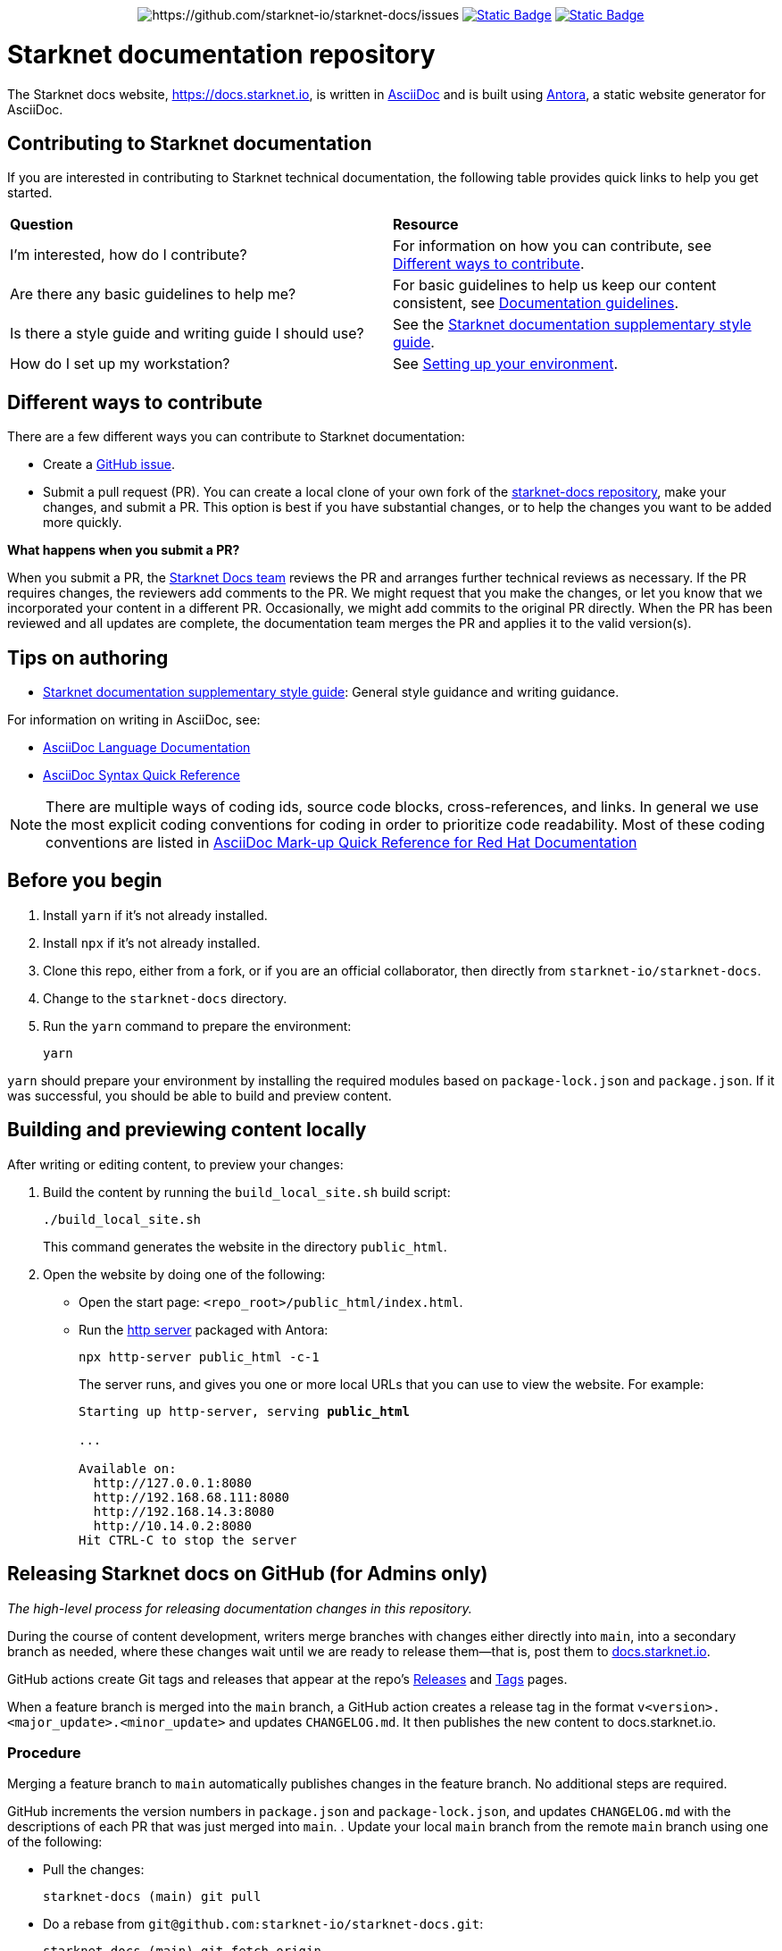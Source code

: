 [id="readme"]
++++
<div align="center">
++++
// For info on these shields see https://shields.io/badges/
image:https://img.shields.io/badge/PRs-welcome-ff69b4.svg?style[https://github.com/starknet-io/starknet-docs/issues]
image:https://img.shields.io/badge/Read_the_Starknet_docs!-2f6df2[Static Badge, link=https://docs.starknet.io]
image:https://img.shields.io/badge/Telegram-2AABEE[Static Badge,link=https://t.me/+9VC94EQA8dY4ZTZh]
++++
</div>
++++

= Starknet documentation repository
:toc:
:toclevels: 1

The Starknet docs website, https://docs.starknet.io, is written in https://asciidoc.org/[AsciiDoc] and is built using link:https://antora.org/[Antora], a static website generator for AsciiDoc.

== Contributing to Starknet documentation
If you are interested in contributing to Starknet technical documentation, the following table provides quick links to help you get started.

|===

|*Question* |*Resource*

|I'm interested, how do I contribute?
|For information on how you can contribute, see xref:#different_ways_to_contribute[Different ways to contribute].

|Are there any basic guidelines to help me?
| For basic guidelines to help us keep our content consistent, see link:/contributing_to_docs/doc_guidelines.adoc[Documentation guidelines].

| Is there a style guide and writing guide I should use?
| See the xref:contributing_to_docs/starknet_docs_style_guide.adoc[Starknet documentation supplementary style guide].

|How do I set up my workstation?
|See xref:contributing_to_docs/setting_up_environment.adoc[Setting up your environment].

|===

[#different_ways_to_contribute]
== Different ways to contribute

There are a few different ways you can contribute to Starknet documentation:

* Create a link:https://github.com/starknet-io/starknet-docs/issues[GitHub issue].
* Submit a pull request (PR). You can create a local clone of your own fork of the link:https://github.com/starknet-io/starknet-docs[starknet-docs repository], make your changes, and submit a PR. This option is best if you have substantial changes, or to help the changes you want to be added more quickly.

*What happens when you submit a PR?*

When you submit a PR, the https://github.com/orgs/starknet-io/teams/starknet-docs[Starknet Docs team] reviews the PR and arranges further technical reviews as necessary. If the PR requires changes, the reviewers add comments to the PR. We might request that you make the changes, or let you know that we incorporated your content in a different PR. Occasionally, we might add commits to the original PR directly. When the PR has been reviewed and all updates are complete, the documentation team merges the PR and applies it to the valid version(s).


== Tips on authoring

* xref:contributing_to_docs/starknet_docs_style_guide.adoc[Starknet documentation supplementary style guide]: General style guidance and writing guidance.

For information on writing in AsciiDoc, see:

* link:https://docs.asciidoctor.org/asciidoc/latest/[AsciiDoc Language Documentation]
* link:http://asciidoctor.org/docs/asciidoc-syntax-quick-reference/[AsciiDoc Syntax Quick Reference]

[NOTE]
====
There are multiple ways of coding ids, source code blocks, cross-references, and links. In general we use the most explicit coding conventions for coding in order to prioritize code readability. Most of these coding conventions are listed in link:https://redhat-documentation.github.io/asciidoc-markup-conventions/[AsciiDoc Mark-up Quick Reference for Red Hat Documentation]
====

== Before you begin

. Install `yarn` if it's not already installed.
. Install `npx` if it's not already installed.
. Clone this repo, either from a fork, or if you are an official collaborator, then directly from `starknet-io/starknet-docs`.
. Change to the `starknet-docs` directory.
. Run the `yarn` command to prepare the environment:
+
----
yarn
----

`yarn` should prepare your environment by installing the required modules based on `package-lock.json` and `package.json`. If it was successful, you should be able to build and preview content.

== Building and previewing content locally

After writing or editing content, to preview your changes:

. Build the content by running the `build_local_site.sh` build script:
+
[source,bash]
----
./build_local_site.sh
----
+
This command generates the website in the directory `public_html`.
. Open the website by doing one of the following:
+
* Open the start page: `<repo_root>/public_html/index.html`.
* Run the xref:http_server[http server] packaged with Antora:
+
[source,bash]
----
npx http-server public_html -c-1
----
+
The server runs, and gives you one or more local URLs that you can use to view the website. For example:
+
[source,bash,subs="+quotes,+macros"]
----
Starting up http-server, serving *public_html*

...

Available on:
  \http://127.0.0.1:8080
  \http://192.168.68.111:8080
  \http://192.168.14.3:8080
  \http://10.14.0.2:8080
Hit CTRL-C to stop the server

----

== Releasing Starknet docs on GitHub (for Admins only)

_The high-level process for releasing documentation changes in this repository._

During the course of content development, writers merge branches with changes either directly into `main`, into a secondary branch as needed, where these changes wait until we are ready to release them—that is, post them to link:https://docs.starknet.io[docs.starknet.io].

GitHub actions create Git tags and releases that appear at the repo’s link:https://github.com/starknet-community-libs/starknet-docs/releases[Releases] and link:https://github.com/starknet-community-libs/starknet-docs/tags[Tags] pages.

When a feature branch is merged into the `main` branch, a GitHub action creates a release tag in the format `v<version>.<major_update>.<minor_update>` and updates `CHANGELOG.md`. It then publishes the new content to docs.starknet.io.

=== Procedure

Merging a feature branch to `main` automatically publishes changes in the feature branch. No additional steps are required.

GitHub increments the version numbers in `package.json` and `package-lock.json`, and updates `CHANGELOG.md` with the descriptions of each PR that was just merged into `main`.
. Update your local `main` branch from the remote `main` branch using one of the following:

* Pull the changes:
+
[source,bash]
----
starknet-docs (main) git pull
----
* Do a rebase from `git@github.com:starknet-io/starknet-docs.git`:
+
[source,bash]
----
starknet-docs (main) git fetch origin
starknet-docs (main) git rebase origin/main
----
+
[NOTE]
====
If you are using a fork, then your forked repo is `origin` by default, in which case you should assign the name `upstream` to `git@github.com:starknet-io/starknet-docs.git`. So when rebasing, use `upstream` instead of `origin` in the above commands.
====

